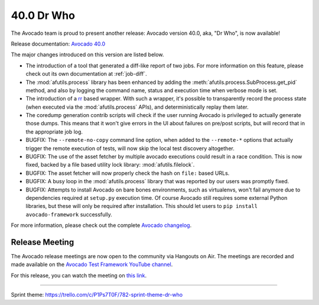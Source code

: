 ===========
40.0 Dr Who
===========

The Avocado team is proud to present another release:
Avocado version 40.0, aka, "Dr Who", is now available!

Release documentation: `Avocado 40.0
<http://avocado-framework.readthedocs.io/en/40.0/>`_

The major changes introduced on this version are listed below.

* The introduction of a tool that generated a diff-like report of two
  jobs.  For more information on this feature, please check out its
  own documentation at :ref:`job-diff`.

* The :mod:`afutils.process` library has been enhanced by adding
  the :meth:`afutils.process.SubProcess.get_pid` method, and also by
  logging the command name, status and execution time when verbose
  mode is set.

* The introduction of a `rr <http://rr-project.org>`_ based wrapper.
  With such a wrapper, it's possible to transparently record the
  process state (when executed via the :mod:`afutils.process`
  APIs), and deterministically replay them later.

* The coredump generation contrib scripts will check if the user
  running Avocado is privileged to actually generate those dumps.
  This means that it won't give errors in the UI about failures on
  pre/post scripts, but will record that in the appropriate job log.

* BUGFIX: The ``--remote-no-copy`` command line option, when added to the
  ``--remote-*`` options that actually trigger the remote execution of
  tests, will now skip the local test discovery altogether.

* BUGFIX: The use of the asset fetcher by multiple avocado executions
  could result in a race condition.  This is now fixed, backed by a
  file based utility lock library: :mod:`afutils.filelock`.

* BUGFIX: The asset fetcher will now properly check the hash on
  ``file:`` based URLs.

* BUGFIX: A busy loop in the :mod:`afutils.process` library that
  was reported by our users was promptly fixed.

* BUGFIX: Attempts to install Avocado on bare bones environments, such
  as virtualenvs, won't fail anymore due to dependencies required at
  ``setup.py`` execution time.  Of course Avocado still requires some
  external Python libraries, but these will only be required after
  installation.  This should let users to ``pip install avocado-framework``
  successfully.

For more information, please check out the complete
`Avocado changelog
<https://github.com/avocado-framework/avocado/compare/39.0...40.0>`_.

Release Meeting
===============

The Avocado release meetings are now open to the community via
Hangouts on Air.  The meetings are recorded and made available on the
`Avocado Test Framework YouTube channel
<https://www.youtube.com/channel/UC-RVZ_HFTbEztDM7wNY4NfA>`_.

For this release, you can watch the meeting on `this link
<https://www.youtube.com/watch?v=bWL8JHYN_ec>`_.

----

| Sprint theme: https://trello.com/c/P1Ps7T0F/782-sprint-theme-dr-who
